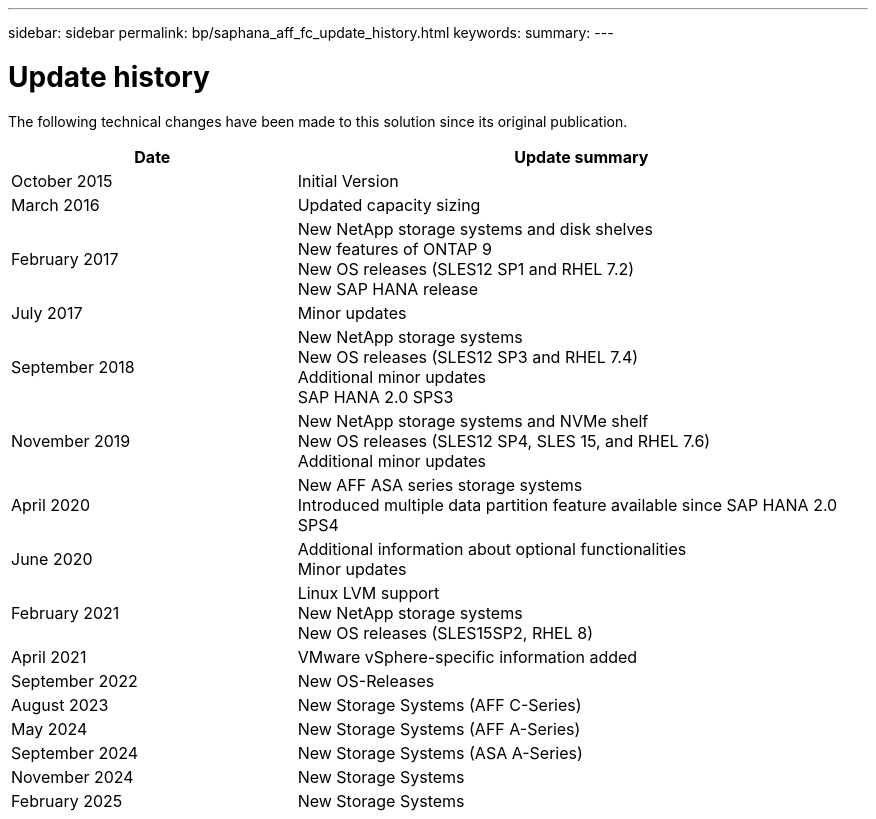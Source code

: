 ---
sidebar: sidebar
permalink: bp/saphana_aff_fc_update_history.html
keywords:
summary:
---

= Update history
:hardbreaks:
:nofooter:
:icons: font
:linkattrs:
:imagesdir: ../media/

[.lead]
The following technical changes have been made to this solution since its original publication.

[cols=2*,options="header",cols="25,50"]
|===
| Date
| Update summary
| October 2015 | Initial Version
| March 2016 | Updated capacity sizing
| February 2017 | New NetApp storage systems and disk shelves
New features of ONTAP 9
New OS releases (SLES12 SP1 and RHEL 7.2)
New SAP HANA release
| July 2017 | Minor updates
| September 2018 | New NetApp storage systems
New OS releases (SLES12 SP3 and RHEL 7.4)
Additional minor updates
SAP HANA 2.0 SPS3
| November 2019 | New NetApp storage systems and NVMe shelf
New OS releases (SLES12 SP4, SLES 15, and RHEL 7.6)
Additional minor updates
| April 2020 | New AFF ASA series storage systems
Introduced multiple data partition feature available since SAP HANA 2.0 SPS4
| June 2020 | Additional information about optional functionalities
Minor updates
| February 2021 | Linux LVM support
New NetApp storage systems
New OS releases (SLES15SP2, RHEL 8)
| April 2021 | VMware vSphere-specific information added
| September 2022 | New OS-Releases 
|August 2023 | New Storage Systems (AFF C-Series) 
|May 2024 | New Storage Systems (AFF A-Series)
|September 2024 | New Storage Systems (ASA A-Series)
| November 2024 | New Storage Systems
| February 2025 | New Storage Systems
|===
